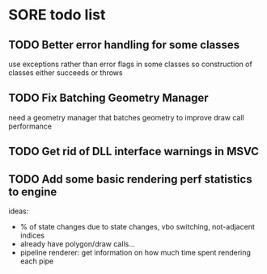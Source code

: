 * SORE todo list
** TODO Better error handling for some classes
   use exceptions rather than error flags in some classes so
   construction of classes either succeeds or throws
** TODO Fix Batching Geometry Manager
   need a geometry manager that batches geometry to improve draw call
   performance
** TODO Get rid of DLL interface warnings in MSVC
** TODO Add some basic rendering perf statistics to engine
   ideas: 
   - % of state changes due to state changes, vbo switching,
     not-adjacent indices
   - already have polygon/draw calls...
   - pipeline renderer: get information on how much time spent
     rendering each pipe
